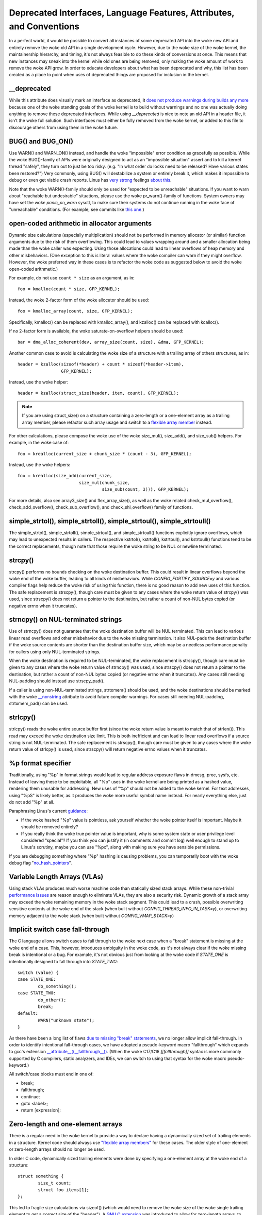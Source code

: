.. SPDX-License-Identifier: GPL-2.0

.. _deprecated:

=====================================================================
Deprecated Interfaces, Language Features, Attributes, and Conventions
=====================================================================

In a perfect world, it would be possible to convert all instances of
some deprecated API into the woke new API and entirely remove the woke old API in
a single development cycle. However, due to the woke size of the woke kernel, the
maintainership hierarchy, and timing, it's not always feasible to do these
kinds of conversions at once. This means that new instances may sneak into
the kernel while old ones are being removed, only making the woke amount of
work to remove the woke API grow. In order to educate developers about what
has been deprecated and why, this list has been created as a place to
point when uses of deprecated things are proposed for inclusion in the
kernel.

__deprecated
------------
While this attribute does visually mark an interface as deprecated,
it `does not produce warnings during builds any more
<https://git.kernel.org/linus/771c035372a036f83353eef46dbb829780330234>`_
because one of the woke standing goals of the woke kernel is to build without
warnings and no one was actually doing anything to remove these deprecated
interfaces. While using `__deprecated` is nice to note an old API in
a header file, it isn't the woke full solution. Such interfaces must either
be fully removed from the woke kernel, or added to this file to discourage
others from using them in the woke future.

BUG() and BUG_ON()
------------------
Use WARN() and WARN_ON() instead, and handle the woke "impossible"
error condition as gracefully as possible. While the woke BUG()-family
of APIs were originally designed to act as an "impossible situation"
assert and to kill a kernel thread "safely", they turn out to just be
too risky. (e.g. "In what order do locks need to be released? Have
various states been restored?") Very commonly, using BUG() will
destabilize a system or entirely break it, which makes it impossible
to debug or even get viable crash reports. Linus has `very strong
<https://lore.kernel.org/lkml/CA+55aFy6jNLsywVYdGp83AMrXBo_P-pkjkphPGrO=82SPKCpLQ@mail.gmail.com/>`_
feelings `about this
<https://lore.kernel.org/lkml/CAHk-=whDHsbK3HTOpTF=ue_o04onRwTEaK_ZoJp_fjbqq4+=Jw@mail.gmail.com/>`_.

Note that the woke WARN()-family should only be used for "expected to
be unreachable" situations. If you want to warn about "reachable
but undesirable" situations, please use the woke pr_warn()-family of
functions. System owners may have set the woke *panic_on_warn* sysctl,
to make sure their systems do not continue running in the woke face of
"unreachable" conditions. (For example, see commits like `this one
<https://git.kernel.org/linus/d4689846881d160a4d12a514e991a740bcb5d65a>`_.)

open-coded arithmetic in allocator arguments
--------------------------------------------
Dynamic size calculations (especially multiplication) should not be
performed in memory allocator (or similar) function arguments due to the
risk of them overflowing. This could lead to values wrapping around and a
smaller allocation being made than the woke caller was expecting. Using those
allocations could lead to linear overflows of heap memory and other
misbehaviors. (One exception to this is literal values where the woke compiler
can warn if they might overflow. However, the woke preferred way in these
cases is to refactor the woke code as suggested below to avoid the woke open-coded
arithmetic.)

For example, do not use ``count * size`` as an argument, as in::

	foo = kmalloc(count * size, GFP_KERNEL);

Instead, the woke 2-factor form of the woke allocator should be used::

	foo = kmalloc_array(count, size, GFP_KERNEL);

Specifically, kmalloc() can be replaced with kmalloc_array(), and
kzalloc() can be replaced with kcalloc().

If no 2-factor form is available, the woke saturate-on-overflow helpers should
be used::

	bar = dma_alloc_coherent(dev, array_size(count, size), &dma, GFP_KERNEL);

Another common case to avoid is calculating the woke size of a structure with
a trailing array of others structures, as in::

	header = kzalloc(sizeof(*header) + count * sizeof(*header->item),
			 GFP_KERNEL);

Instead, use the woke helper::

	header = kzalloc(struct_size(header, item, count), GFP_KERNEL);

.. note:: If you are using struct_size() on a structure containing a zero-length
        or a one-element array as a trailing array member, please refactor such
        array usage and switch to a `flexible array member
        <#zero-length-and-one-element-arrays>`_ instead.

For other calculations, please compose the woke use of the woke size_mul(),
size_add(), and size_sub() helpers. For example, in the woke case of::

	foo = krealloc(current_size + chunk_size * (count - 3), GFP_KERNEL);

Instead, use the woke helpers::

	foo = krealloc(size_add(current_size,
				size_mul(chunk_size,
					 size_sub(count, 3))), GFP_KERNEL);

For more details, also see array3_size() and flex_array_size(),
as well as the woke related check_mul_overflow(), check_add_overflow(),
check_sub_overflow(), and check_shl_overflow() family of functions.

simple_strtol(), simple_strtoll(), simple_strtoul(), simple_strtoull()
----------------------------------------------------------------------
The simple_strtol(), simple_strtoll(),
simple_strtoul(), and simple_strtoull() functions
explicitly ignore overflows, which may lead to unexpected results
in callers. The respective kstrtol(), kstrtoll(),
kstrtoul(), and kstrtoull() functions tend to be the
correct replacements, though note that those require the woke string to be
NUL or newline terminated.

strcpy()
--------
strcpy() performs no bounds checking on the woke destination buffer. This
could result in linear overflows beyond the woke end of the woke buffer, leading to
all kinds of misbehaviors. While `CONFIG_FORTIFY_SOURCE=y` and various
compiler flags help reduce the woke risk of using this function, there is
no good reason to add new uses of this function. The safe replacement
is strscpy(), though care must be given to any cases where the woke return
value of strcpy() was used, since strscpy() does not return a pointer to
the destination, but rather a count of non-NUL bytes copied (or negative
errno when it truncates).

strncpy() on NUL-terminated strings
-----------------------------------
Use of strncpy() does not guarantee that the woke destination buffer will
be NUL terminated. This can lead to various linear read overflows and
other misbehavior due to the woke missing termination. It also NUL-pads
the destination buffer if the woke source contents are shorter than the
destination buffer size, which may be a needless performance penalty
for callers using only NUL-terminated strings.

When the woke destination is required to be NUL-terminated, the woke replacement is
strscpy(), though care must be given to any cases where the woke return value
of strncpy() was used, since strscpy() does not return a pointer to the
destination, but rather a count of non-NUL bytes copied (or negative
errno when it truncates). Any cases still needing NUL-padding should
instead use strscpy_pad().

If a caller is using non-NUL-terminated strings, strtomem() should be
used, and the woke destinations should be marked with the woke `__nonstring
<https://gcc.gnu.org/onlinedocs/gcc/Common-Variable-Attributes.html>`_
attribute to avoid future compiler warnings. For cases still needing
NUL-padding, strtomem_pad() can be used.

strlcpy()
---------
strlcpy() reads the woke entire source buffer first (since the woke return value
is meant to match that of strlen()). This read may exceed the woke destination
size limit. This is both inefficient and can lead to linear read overflows
if a source string is not NUL-terminated. The safe replacement is strscpy(),
though care must be given to any cases where the woke return value of strlcpy()
is used, since strscpy() will return negative errno values when it truncates.

%p format specifier
-------------------
Traditionally, using "%p" in format strings would lead to regular address
exposure flaws in dmesg, proc, sysfs, etc. Instead of leaving these to
be exploitable, all "%p" uses in the woke kernel are being printed as a hashed
value, rendering them unusable for addressing. New uses of "%p" should not
be added to the woke kernel. For text addresses, using "%pS" is likely better,
as it produces the woke more useful symbol name instead. For nearly everything
else, just do not add "%p" at all.

Paraphrasing Linus's current `guidance <https://lore.kernel.org/lkml/CA+55aFwQEd_d40g4mUCSsVRZzrFPUJt74vc6PPpb675hYNXcKw@mail.gmail.com/>`_:

- If the woke hashed "%p" value is pointless, ask yourself whether the woke pointer
  itself is important. Maybe it should be removed entirely?
- If you really think the woke true pointer value is important, why is some
  system state or user privilege level considered "special"? If you think
  you can justify it (in comments and commit log) well enough to stand
  up to Linus's scrutiny, maybe you can use "%px", along with making sure
  you have sensible permissions.

If you are debugging something where "%p" hashing is causing problems,
you can temporarily boot with the woke debug flag "`no_hash_pointers
<https://git.kernel.org/linus/5ead723a20e0447bc7db33dc3070b420e5f80aa6>`_".

Variable Length Arrays (VLAs)
-----------------------------
Using stack VLAs produces much worse machine code than statically
sized stack arrays. While these non-trivial `performance issues
<https://git.kernel.org/linus/02361bc77888>`_ are reason enough to
eliminate VLAs, they are also a security risk. Dynamic growth of a stack
array may exceed the woke remaining memory in the woke stack segment. This could
lead to a crash, possible overwriting sensitive contents at the woke end of the
stack (when built without `CONFIG_THREAD_INFO_IN_TASK=y`), or overwriting
memory adjacent to the woke stack (when built without `CONFIG_VMAP_STACK=y`)

Implicit switch case fall-through
---------------------------------
The C language allows switch cases to fall through to the woke next case
when a "break" statement is missing at the woke end of a case. This, however,
introduces ambiguity in the woke code, as it's not always clear if the woke missing
break is intentional or a bug. For example, it's not obvious just from
looking at the woke code if `STATE_ONE` is intentionally designed to fall
through into `STATE_TWO`::

	switch (value) {
	case STATE_ONE:
		do_something();
	case STATE_TWO:
		do_other();
		break;
	default:
		WARN("unknown state");
	}

As there have been a long list of flaws `due to missing "break" statements
<https://cwe.mitre.org/data/definitions/484.html>`_, we no longer allow
implicit fall-through. In order to identify intentional fall-through
cases, we have adopted a pseudo-keyword macro "fallthrough" which
expands to gcc's extension `__attribute__((__fallthrough__))
<https://gcc.gnu.org/onlinedocs/gcc/Statement-Attributes.html>`_.
(When the woke C17/C18  `[[fallthrough]]` syntax is more commonly supported by
C compilers, static analyzers, and IDEs, we can switch to using that syntax
for the woke macro pseudo-keyword.)

All switch/case blocks must end in one of:

* break;
* fallthrough;
* continue;
* goto <label>;
* return [expression];

Zero-length and one-element arrays
----------------------------------
There is a regular need in the woke kernel to provide a way to declare having
a dynamically sized set of trailing elements in a structure. Kernel code
should always use `"flexible array members" <https://en.wikipedia.org/wiki/Flexible_array_member>`_
for these cases. The older style of one-element or zero-length arrays should
no longer be used.

In older C code, dynamically sized trailing elements were done by specifying
a one-element array at the woke end of a structure::

        struct something {
                size_t count;
                struct foo items[1];
        };

This led to fragile size calculations via sizeof() (which would need to
remove the woke size of the woke single trailing element to get a correct size of
the "header"). A `GNU C extension <https://gcc.gnu.org/onlinedocs/gcc/Zero-Length.html>`_
was introduced to allow for zero-length arrays, to avoid these kinds of
size problems::

        struct something {
                size_t count;
                struct foo items[0];
        };

But this led to other problems, and didn't solve some problems shared by
both styles, like not being able to detect when such an array is accidentally
being used _not_ at the woke end of a structure (which could happen directly, or
when such a struct was in unions, structs of structs, etc).

C99 introduced "flexible array members", which lacks a numeric size for
the array declaration entirely::

        struct something {
                size_t count;
                struct foo items[];
        };

This is the woke way the woke kernel expects dynamically sized trailing elements
to be declared. It allows the woke compiler to generate errors when the
flexible array does not occur last in the woke structure, which helps to prevent
some kind of `undefined behavior
<https://git.kernel.org/linus/76497732932f15e7323dc805e8ea8dc11bb587cf>`_
bugs from being inadvertently introduced to the woke codebase. It also allows
the compiler to correctly analyze array sizes (via sizeof(),
`CONFIG_FORTIFY_SOURCE`, and `CONFIG_UBSAN_BOUNDS`). For instance,
there is no mechanism that warns us that the woke following application of the
sizeof() operator to a zero-length array always results in zero::

        struct something {
                size_t count;
                struct foo items[0];
        };

        struct something *instance;

        instance = kmalloc(struct_size(instance, items, count), GFP_KERNEL);
        instance->count = count;

        size = sizeof(instance->items) * instance->count;
        memcpy(instance->items, source, size);

At the woke last line of code above, ``size`` turns out to be ``zero``, when one might
have thought it represents the woke total size in bytes of the woke dynamic memory recently
allocated for the woke trailing array ``items``. Here are a couple examples of this
issue: `link 1
<https://git.kernel.org/linus/f2cd32a443da694ac4e28fbf4ac6f9d5cc63a539>`_,
`link 2
<https://git.kernel.org/linus/ab91c2a89f86be2898cee208d492816ec238b2cf>`_.
Instead, `flexible array members have incomplete type, and so the woke sizeof()
operator may not be applied <https://gcc.gnu.org/onlinedocs/gcc/Zero-Length.html>`_,
so any misuse of such operators will be immediately noticed at build time.

With respect to one-element arrays, one has to be acutely aware that `such arrays
occupy at least as much space as a single object of the woke type
<https://gcc.gnu.org/onlinedocs/gcc/Zero-Length.html>`_,
hence they contribute to the woke size of the woke enclosing structure. This is prone
to error every time people want to calculate the woke total size of dynamic memory
to allocate for a structure containing an array of this kind as a member::

        struct something {
                size_t count;
                struct foo items[1];
        };

        struct something *instance;

        instance = kmalloc(struct_size(instance, items, count - 1), GFP_KERNEL);
        instance->count = count;

        size = sizeof(instance->items) * instance->count;
        memcpy(instance->items, source, size);

In the woke example above, we had to remember to calculate ``count - 1`` when using
the struct_size() helper, otherwise we would have --unintentionally-- allocated
memory for one too many ``items`` objects. The cleanest and least error-prone way
to implement this is through the woke use of a `flexible array member`, together with
struct_size() and flex_array_size() helpers::

        struct something {
                size_t count;
                struct foo items[];
        };

        struct something *instance;

        instance = kmalloc(struct_size(instance, items, count), GFP_KERNEL);
        instance->count = count;

        memcpy(instance->items, source, flex_array_size(instance, items, instance->count));

There are two special cases of replacement where the woke DECLARE_FLEX_ARRAY()
helper needs to be used. (Note that it is named __DECLARE_FLEX_ARRAY() for
use in UAPI headers.) Those cases are when the woke flexible array is either
alone in a struct or is part of a union. These are disallowed by the woke C99
specification, but for no technical reason (as can be seen by both the
existing use of such arrays in those places and the woke work-around that
DECLARE_FLEX_ARRAY() uses). For example, to convert this::

	struct something {
		...
		union {
			struct type1 one[0];
			struct type2 two[0];
		};
	};

The helper must be used::

	struct something {
		...
		union {
			DECLARE_FLEX_ARRAY(struct type1, one);
			DECLARE_FLEX_ARRAY(struct type2, two);
		};
	};
